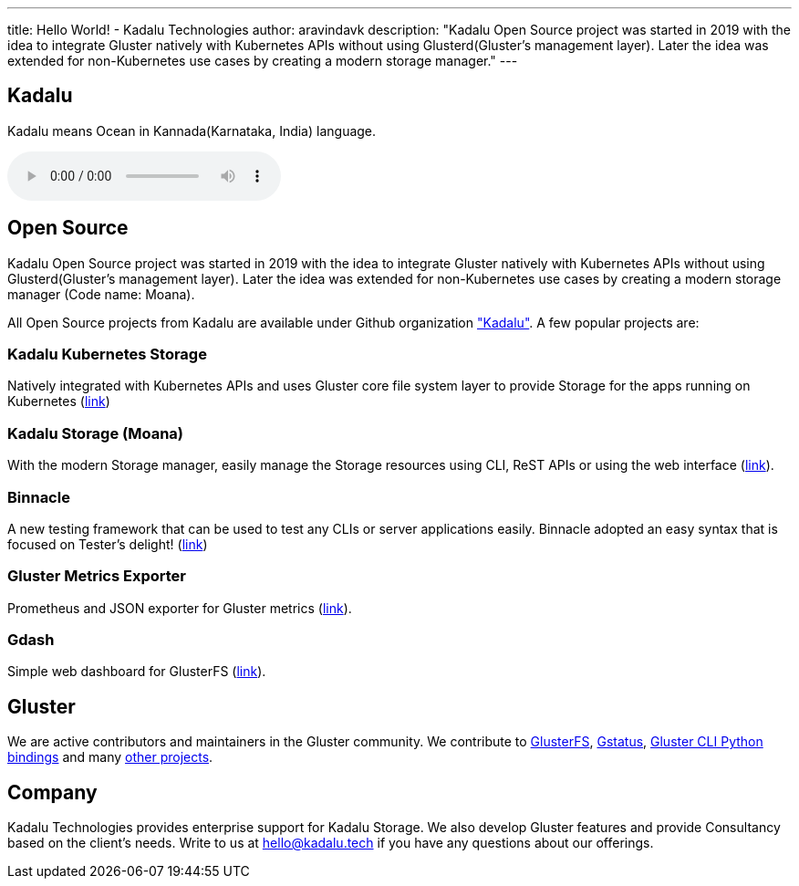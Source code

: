 ---
title: Hello World! - Kadalu Technologies
author: aravindavk
description: "Kadalu Open Source project was started in 2019 with the idea to integrate Gluster natively with Kubernetes APIs without using Glusterd(Gluster's management layer). Later the idea was extended for non-Kubernetes use cases by creating a modern storage manager."
---

== Kadalu

Kadalu means Ocean in Kannada(Karnataka, India) language.

++++
 <audio controls>
  <source src="https://raw.githubusercontent.com/kadalu/kadalu/devel/extras/assets/kadalu_01.wav" type="audio/wav">
</audio>
++++

== Open Source

Kadalu Open Source project was started in 2019 with the idea to integrate Gluster natively with Kubernetes APIs without using Glusterd(Gluster's management layer). Later the idea was extended for non-Kubernetes use cases by creating a modern storage manager (Code name: Moana).

All Open Source projects from Kadalu are available under Github organization https://github.com/kadalu["Kadalu"]. A few popular projects are:

=== Kadalu Kubernetes Storage

Natively integrated with Kubernetes APIs and uses Gluster core file system layer to provide Storage for the apps running on Kubernetes (https://github.com/kadalu/kadalu[link])

=== Kadalu Storage (Moana)

With the modern Storage manager, easily manage the Storage resources using CLI, ReST APIs or using the web interface (https://github.com/kadalu/moana[link]).

=== Binnacle

A new testing framework that can be used to test any CLIs or server applications easily. Binnacle adopted an easy syntax that is focused on Tester's delight! (https://github.com/kadalu/binnacle[link])

=== Gluster Metrics Exporter

Prometheus and JSON exporter for Gluster metrics (https://github.com/kadalu/gluster-metrics-exporter[link]).

=== Gdash

Simple web dashboard for GlusterFS (https://github.com/kadalu/gdash[link]).

== Gluster

We are active contributors and maintainers in the Gluster community. We contribute to https://github.com/gluster/glusterfs[GlusterFS], https://github.com/gluster/gstatus[Gstatus], https://github.com/gluster/glustercli-python[Gluster CLI Python bindings] and many https://github.com/gluster[other projects].

== Company

Kadalu Technologies provides enterprise support for Kadalu Storage. We also develop Gluster features and provide Consultancy based on the client's needs. Write to us at hello@kadalu.tech if you have any questions about our offerings.
